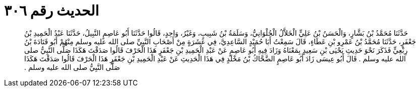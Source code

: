 
= الحديث رقم ٣٠٦

[quote.hadith]
حَدَّثَنَا مُحَمَّدُ بْنُ بَشَّارٍ، وَالْحَسَنُ بْنُ عَلِيٍّ الْخَلاَّلُ الْحُلْوَانِيُّ، وَسَلَمَةُ بْنُ شَبِيبٍ، وَغَيْرُ، وَاحِدٍ، قَالُوا حَدَّثَنَا أَبُو عَاصِمٍ النَّبِيلُ، حَدَّثَنَا عَبْدُ الْحَمِيدِ بْنُ جَعْفَرٍ، حَدَّثَنَا مُحَمَّدُ بْنُ عَمْرِو بْنِ عَطَاءٍ، قَالَ سَمِعْتُ أَبَا حُمَيْدٍ السَّاعِدِيَّ، فِي عَشَرَةٍ مِنْ أَصْحَابِ النَّبِيِّ صلى الله عليه وسلم مِنْهُمْ أَبُو قَتَادَةَ بْنُ رِبْعِيٍّ فَذَكَرَ نَحْوَ حَدِيثِ يَحْيَى بْنِ سَعِيدٍ بِمَعْنَاهُ وَزَادَ فِيهِ أَبُو عَاصِمٍ عَنْ عَبْدِ الْحَمِيدِ بْنِ جَعْفَرٍ هَذَا الْحَرْفَ قَالُوا صَدَقْتَ هَكَذَا صَلَّى النَّبِيُّ صلى الله عليه وسلم ‏.‏ قَالَ أَبُو عِيسَى زَادَ أَبُو عَاصِمٍ الضَّحَّاكُ بْنُ مَخْلَدٍ فِي هَذَا الْحَدِيثِ عَنْ عَبْدِ الْحَمِيدِ بْنِ جَعْفَرٍ هَذَا الْحَرْفَ قَالُوا صَدَقْتَ هَكَذَا صَلَّى النَّبِيُّ صلى الله عليه وسلم ‏.‏